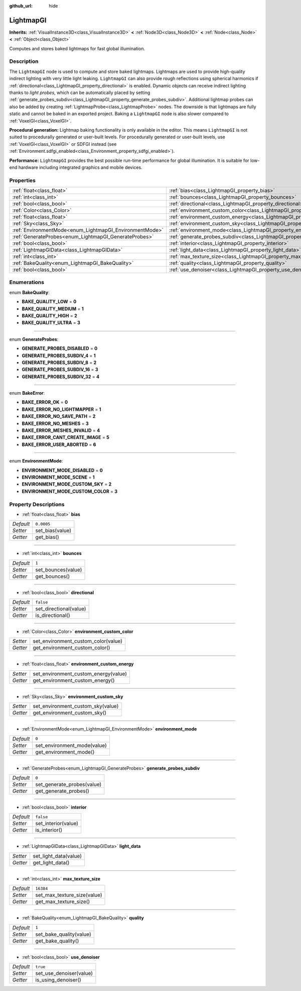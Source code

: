 :github_url: hide

.. Generated automatically by doc/tools/make_rst.py in Godot's source tree.
.. DO NOT EDIT THIS FILE, but the LightmapGI.xml source instead.
.. The source is found in doc/classes or modules/<name>/doc_classes.

.. _class_LightmapGI:

LightmapGI
==========

**Inherits:** :ref:`VisualInstance3D<class_VisualInstance3D>` **<** :ref:`Node3D<class_Node3D>` **<** :ref:`Node<class_Node>` **<** :ref:`Object<class_Object>`

Computes and stores baked lightmaps for fast global illumination.

Description
-----------

The ``LightmapGI`` node is used to compute and store baked lightmaps. Lightmaps are used to provide high-quality indirect lighting with very little light leaking. ``LightmapGI`` can also provide rough reflections using spherical harmonics if :ref:`directional<class_LightmapGI_property_directional>` is enabled. Dynamic objects can receive indirect lighting thanks to *light probes*, which can be automatically placed by setting :ref:`generate_probes_subdiv<class_LightmapGI_property_generate_probes_subdiv>`. Additional lightmap probes can also be added by creating :ref:`LightmapProbe<class_LightmapProbe>` nodes. The downside is that lightmaps are fully static and cannot be baked in an exported project. Baking a ``LightmapGI`` node is also slower compared to :ref:`VoxelGI<class_VoxelGI>`.

\ **Procedural generation:** Lightmap baking functionality is only available in the editor. This means ``LightmapGI`` is not suited to procedurally generated or user-built levels. For procedurally generated or user-built levels, use :ref:`VoxelGI<class_VoxelGI>` or SDFGI instead (see :ref:`Environment.sdfgi_enabled<class_Environment_property_sdfgi_enabled>`).

\ **Performance:** ``LightmapGI`` provides the best possible run-time performance for global illumination. It is suitable for low-end hardware including integrated graphics and mobile devices.

Properties
----------

+---------------------------------------------------------+---------------------------------------------------------------------------------------+------------+
| :ref:`float<class_float>`                               | :ref:`bias<class_LightmapGI_property_bias>`                                           | ``0.0005`` |
+---------------------------------------------------------+---------------------------------------------------------------------------------------+------------+
| :ref:`int<class_int>`                                   | :ref:`bounces<class_LightmapGI_property_bounces>`                                     | ``1``      |
+---------------------------------------------------------+---------------------------------------------------------------------------------------+------------+
| :ref:`bool<class_bool>`                                 | :ref:`directional<class_LightmapGI_property_directional>`                             | ``false``  |
+---------------------------------------------------------+---------------------------------------------------------------------------------------+------------+
| :ref:`Color<class_Color>`                               | :ref:`environment_custom_color<class_LightmapGI_property_environment_custom_color>`   |            |
+---------------------------------------------------------+---------------------------------------------------------------------------------------+------------+
| :ref:`float<class_float>`                               | :ref:`environment_custom_energy<class_LightmapGI_property_environment_custom_energy>` |            |
+---------------------------------------------------------+---------------------------------------------------------------------------------------+------------+
| :ref:`Sky<class_Sky>`                                   | :ref:`environment_custom_sky<class_LightmapGI_property_environment_custom_sky>`       |            |
+---------------------------------------------------------+---------------------------------------------------------------------------------------+------------+
| :ref:`EnvironmentMode<enum_LightmapGI_EnvironmentMode>` | :ref:`environment_mode<class_LightmapGI_property_environment_mode>`                   | ``0``      |
+---------------------------------------------------------+---------------------------------------------------------------------------------------+------------+
| :ref:`GenerateProbes<enum_LightmapGI_GenerateProbes>`   | :ref:`generate_probes_subdiv<class_LightmapGI_property_generate_probes_subdiv>`       | ``0``      |
+---------------------------------------------------------+---------------------------------------------------------------------------------------+------------+
| :ref:`bool<class_bool>`                                 | :ref:`interior<class_LightmapGI_property_interior>`                                   | ``false``  |
+---------------------------------------------------------+---------------------------------------------------------------------------------------+------------+
| :ref:`LightmapGIData<class_LightmapGIData>`             | :ref:`light_data<class_LightmapGI_property_light_data>`                               |            |
+---------------------------------------------------------+---------------------------------------------------------------------------------------+------------+
| :ref:`int<class_int>`                                   | :ref:`max_texture_size<class_LightmapGI_property_max_texture_size>`                   | ``16384``  |
+---------------------------------------------------------+---------------------------------------------------------------------------------------+------------+
| :ref:`BakeQuality<enum_LightmapGI_BakeQuality>`         | :ref:`quality<class_LightmapGI_property_quality>`                                     | ``1``      |
+---------------------------------------------------------+---------------------------------------------------------------------------------------+------------+
| :ref:`bool<class_bool>`                                 | :ref:`use_denoiser<class_LightmapGI_property_use_denoiser>`                           | ``true``   |
+---------------------------------------------------------+---------------------------------------------------------------------------------------+------------+

Enumerations
------------

.. _enum_LightmapGI_BakeQuality:

.. _class_LightmapGI_constant_BAKE_QUALITY_LOW:

.. _class_LightmapGI_constant_BAKE_QUALITY_MEDIUM:

.. _class_LightmapGI_constant_BAKE_QUALITY_HIGH:

.. _class_LightmapGI_constant_BAKE_QUALITY_ULTRA:

enum **BakeQuality**:

- **BAKE_QUALITY_LOW** = **0**

- **BAKE_QUALITY_MEDIUM** = **1**

- **BAKE_QUALITY_HIGH** = **2**

- **BAKE_QUALITY_ULTRA** = **3**

----

.. _enum_LightmapGI_GenerateProbes:

.. _class_LightmapGI_constant_GENERATE_PROBES_DISABLED:

.. _class_LightmapGI_constant_GENERATE_PROBES_SUBDIV_4:

.. _class_LightmapGI_constant_GENERATE_PROBES_SUBDIV_8:

.. _class_LightmapGI_constant_GENERATE_PROBES_SUBDIV_16:

.. _class_LightmapGI_constant_GENERATE_PROBES_SUBDIV_32:

enum **GenerateProbes**:

- **GENERATE_PROBES_DISABLED** = **0**

- **GENERATE_PROBES_SUBDIV_4** = **1**

- **GENERATE_PROBES_SUBDIV_8** = **2**

- **GENERATE_PROBES_SUBDIV_16** = **3**

- **GENERATE_PROBES_SUBDIV_32** = **4**

----

.. _enum_LightmapGI_BakeError:

.. _class_LightmapGI_constant_BAKE_ERROR_OK:

.. _class_LightmapGI_constant_BAKE_ERROR_NO_LIGHTMAPPER:

.. _class_LightmapGI_constant_BAKE_ERROR_NO_SAVE_PATH:

.. _class_LightmapGI_constant_BAKE_ERROR_NO_MESHES:

.. _class_LightmapGI_constant_BAKE_ERROR_MESHES_INVALID:

.. _class_LightmapGI_constant_BAKE_ERROR_CANT_CREATE_IMAGE:

.. _class_LightmapGI_constant_BAKE_ERROR_USER_ABORTED:

enum **BakeError**:

- **BAKE_ERROR_OK** = **0**

- **BAKE_ERROR_NO_LIGHTMAPPER** = **1**

- **BAKE_ERROR_NO_SAVE_PATH** = **2**

- **BAKE_ERROR_NO_MESHES** = **3**

- **BAKE_ERROR_MESHES_INVALID** = **4**

- **BAKE_ERROR_CANT_CREATE_IMAGE** = **5**

- **BAKE_ERROR_USER_ABORTED** = **6**

----

.. _enum_LightmapGI_EnvironmentMode:

.. _class_LightmapGI_constant_ENVIRONMENT_MODE_DISABLED:

.. _class_LightmapGI_constant_ENVIRONMENT_MODE_SCENE:

.. _class_LightmapGI_constant_ENVIRONMENT_MODE_CUSTOM_SKY:

.. _class_LightmapGI_constant_ENVIRONMENT_MODE_CUSTOM_COLOR:

enum **EnvironmentMode**:

- **ENVIRONMENT_MODE_DISABLED** = **0**

- **ENVIRONMENT_MODE_SCENE** = **1**

- **ENVIRONMENT_MODE_CUSTOM_SKY** = **2**

- **ENVIRONMENT_MODE_CUSTOM_COLOR** = **3**

Property Descriptions
---------------------

.. _class_LightmapGI_property_bias:

- :ref:`float<class_float>` **bias**

+-----------+-----------------+
| *Default* | ``0.0005``      |
+-----------+-----------------+
| *Setter*  | set_bias(value) |
+-----------+-----------------+
| *Getter*  | get_bias()      |
+-----------+-----------------+

----

.. _class_LightmapGI_property_bounces:

- :ref:`int<class_int>` **bounces**

+-----------+--------------------+
| *Default* | ``1``              |
+-----------+--------------------+
| *Setter*  | set_bounces(value) |
+-----------+--------------------+
| *Getter*  | get_bounces()      |
+-----------+--------------------+

----

.. _class_LightmapGI_property_directional:

- :ref:`bool<class_bool>` **directional**

+-----------+------------------------+
| *Default* | ``false``              |
+-----------+------------------------+
| *Setter*  | set_directional(value) |
+-----------+------------------------+
| *Getter*  | is_directional()       |
+-----------+------------------------+

----

.. _class_LightmapGI_property_environment_custom_color:

- :ref:`Color<class_Color>` **environment_custom_color**

+----------+-------------------------------------+
| *Setter* | set_environment_custom_color(value) |
+----------+-------------------------------------+
| *Getter* | get_environment_custom_color()      |
+----------+-------------------------------------+

----

.. _class_LightmapGI_property_environment_custom_energy:

- :ref:`float<class_float>` **environment_custom_energy**

+----------+--------------------------------------+
| *Setter* | set_environment_custom_energy(value) |
+----------+--------------------------------------+
| *Getter* | get_environment_custom_energy()      |
+----------+--------------------------------------+

----

.. _class_LightmapGI_property_environment_custom_sky:

- :ref:`Sky<class_Sky>` **environment_custom_sky**

+----------+-----------------------------------+
| *Setter* | set_environment_custom_sky(value) |
+----------+-----------------------------------+
| *Getter* | get_environment_custom_sky()      |
+----------+-----------------------------------+

----

.. _class_LightmapGI_property_environment_mode:

- :ref:`EnvironmentMode<enum_LightmapGI_EnvironmentMode>` **environment_mode**

+-----------+-----------------------------+
| *Default* | ``0``                       |
+-----------+-----------------------------+
| *Setter*  | set_environment_mode(value) |
+-----------+-----------------------------+
| *Getter*  | get_environment_mode()      |
+-----------+-----------------------------+

----

.. _class_LightmapGI_property_generate_probes_subdiv:

- :ref:`GenerateProbes<enum_LightmapGI_GenerateProbes>` **generate_probes_subdiv**

+-----------+----------------------------+
| *Default* | ``0``                      |
+-----------+----------------------------+
| *Setter*  | set_generate_probes(value) |
+-----------+----------------------------+
| *Getter*  | get_generate_probes()      |
+-----------+----------------------------+

----

.. _class_LightmapGI_property_interior:

- :ref:`bool<class_bool>` **interior**

+-----------+---------------------+
| *Default* | ``false``           |
+-----------+---------------------+
| *Setter*  | set_interior(value) |
+-----------+---------------------+
| *Getter*  | is_interior()       |
+-----------+---------------------+

----

.. _class_LightmapGI_property_light_data:

- :ref:`LightmapGIData<class_LightmapGIData>` **light_data**

+----------+-----------------------+
| *Setter* | set_light_data(value) |
+----------+-----------------------+
| *Getter* | get_light_data()      |
+----------+-----------------------+

----

.. _class_LightmapGI_property_max_texture_size:

- :ref:`int<class_int>` **max_texture_size**

+-----------+-----------------------------+
| *Default* | ``16384``                   |
+-----------+-----------------------------+
| *Setter*  | set_max_texture_size(value) |
+-----------+-----------------------------+
| *Getter*  | get_max_texture_size()      |
+-----------+-----------------------------+

----

.. _class_LightmapGI_property_quality:

- :ref:`BakeQuality<enum_LightmapGI_BakeQuality>` **quality**

+-----------+-------------------------+
| *Default* | ``1``                   |
+-----------+-------------------------+
| *Setter*  | set_bake_quality(value) |
+-----------+-------------------------+
| *Getter*  | get_bake_quality()      |
+-----------+-------------------------+

----

.. _class_LightmapGI_property_use_denoiser:

- :ref:`bool<class_bool>` **use_denoiser**

+-----------+-------------------------+
| *Default* | ``true``                |
+-----------+-------------------------+
| *Setter*  | set_use_denoiser(value) |
+-----------+-------------------------+
| *Getter*  | is_using_denoiser()     |
+-----------+-------------------------+

.. |virtual| replace:: :abbr:`virtual (This method should typically be overridden by the user to have any effect.)`
.. |const| replace:: :abbr:`const (This method has no side effects. It doesn't modify any of the instance's member variables.)`
.. |vararg| replace:: :abbr:`vararg (This method accepts any number of arguments after the ones described here.)`
.. |constructor| replace:: :abbr:`constructor (This method is used to construct a type.)`
.. |static| replace:: :abbr:`static (This method doesn't need an instance to be called, so it can be called directly using the class name.)`
.. |operator| replace:: :abbr:`operator (This method describes a valid operator to use with this type as left-hand operand.)`
